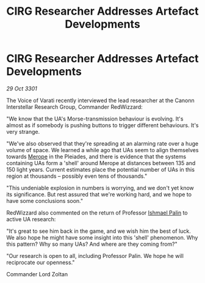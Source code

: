 :PROPERTIES:
:ID:       9c7fb017-70ff-4de8-aa1d-b270ed11b17f
:END:
#+title: CIRG Researcher Addresses Artefact Developments
#+filetags: :3301:galnet:

* CIRG Researcher Addresses Artefact Developments

/29 Oct 3301/

The Voice of Varati recently interviewed the lead researcher at the Canonn Interstellar Research Group, Commander RedWizzard: 

"We know that the UA's Morse-transmission behaviour is evolving. It's almost as if somebody is pushing buttons to trigger different behaviours. It's very strange. 

"We've also observed that they're spreading at an alarming rate over a huge volume of space. We learned a while ago that UAs seem to align themselves towards [[id:70fa34ea-bc98-40ff-97f0-e4f4538387a6][Merope]] in the Pleiades, and there is evidence that the systems containing UAs form a 'shell' around Merope at distances between 135 and 150 light years. Current estimates place the potential number of UAs in this region at thousands – possibly even tens of thousands." 

"This undeniable explosion in numbers is worrying, and we don't yet know its significance. But rest assured that we're working hard, and we hope to have some conclusions soon." 

RedWizzard also commented on the return of Professor [[id:8f63442a-1f38-457d-857a-38297d732a90][Ishmael Palin]] to active UA research: 

"It's great to see him back in the game, and we wish him the best of luck. We also hope he might have some insight into this 'shell' phenomenon. Why this pattern? Why so many UAs? And where are they coming from?" 

"Our research is open to all, including Professor Palin. We hope he will reciprocate our openness." 

Commander Lord Zoltan
